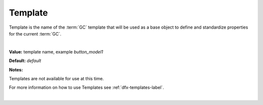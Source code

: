.. _webgc-main-template-label:

Template
========

Template is the name of the :term:`GC` template that will be used as a base object to define and standardize properties for the current :term:`GC`.

|

.. image:: ../../images/devguide/dfx-prop-main-template.png

**Value:** template name, example *button_model1*

**Default:** *default*

**Notes:**

Templates are not available for use at this time.

For more information on how to use Templates see :ref:`dfx-templates-label`.

|
